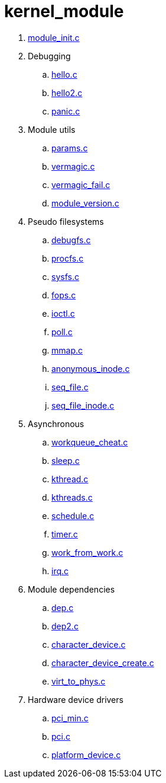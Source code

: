 = kernel_module

. link:module_init.c[]
. Debugging
.. link:hello.c[]
.. link:hello2.c[]
.. link:panic.c[]
. Module utils
.. link:params.c[]
.. link:vermagic.c[]
.. link:vermagic_fail.c[]
.. link:module_version.c[]
. Pseudo filesystems
.. link:debugfs.c[]
.. link:procfs.c[]
.. link:sysfs.c[]
.. link:fops.c[]
.. link:ioctl.c[]
.. link:poll.c[]
.. link:mmap.c[]
.. link:anonymous_inode.c[]
.. link:seq_file.c[]
.. link:seq_file_inode.c[]
. Asynchronous
.. link:workqueue_cheat.c[]
.. link:sleep.c[]
.. link:kthread.c[]
.. link:kthreads.c[]
.. link:schedule.c[]
.. link:timer.c[]
.. link:work_from_work.c[]
.. link:irq.c[]
. Module dependencies
.. link:dep.c[]
.. link:dep2.c[]
.. link:character_device.c[]
.. link:character_device_create.c[]
.. link:virt_to_phys.c[]
. Hardware device drivers
.. link:pci_min.c[]
.. link:pci.c[]
.. link:platform_device.c[]
